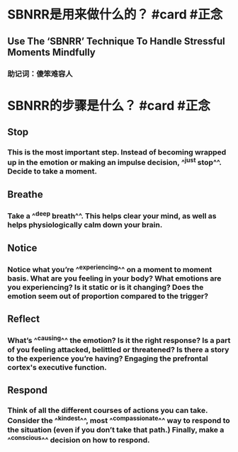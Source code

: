 * SBNRR是用来做什么的？ #card #正念
:PROPERTIES:
:card-last-interval: 39.41
:card-repeats: 4
:card-ease-factor: 2.9
:card-next-schedule: 2022-11-06T09:18:57.499Z
:card-last-reviewed: 2022-09-28T00:18:57.499Z
:card-last-score: 5
:END:
** Use The ‘SBNRR’ Technique To Handle Stressful Moments Mindfully
*** 助记词：傻笨难容人
* SBNRR的步骤是什么？ #card #正念
:PROPERTIES:
:card-last-interval: 25.07
:card-repeats: 4
:card-ease-factor: 2.66
:card-next-schedule: 2022-10-22T01:33:35.123Z
:card-last-reviewed: 2022-09-27T00:33:35.123Z
:card-last-score: 5
:END:
** Stop
*** This is the most important step. Instead of becoming wrapped up in the emotion or making an impulse decision, ^^just stop^^. Decide to take a moment.
** Breathe
*** Take a ^^deep breath^^. This helps clear your mind, as well as helps physiologically calm down your brain.
** Notice
*** Notice what you’re ^^experiencing^^ on a moment to moment basis. What are you feeling in your body? What emotions are you experiencing? Is it static or is it changing? Does the emotion seem out of proportion compared to the trigger?
** Reflect
*** What’s ^^causing^^ the emotion? Is it the right response? Is a part of you feeling attacked, belittled or threatened? Is there a story to the experience you’re having? Engaging the prefrontal cortex's executive function.
** Respond
*** Think of all the different courses of actions you can take. Consider the ^^kindest^^, most ^^compassionate^^ way to respond to the situation (even if you don’t take that path.) Finally, make a ^^conscious^^ decision on how to respond.
